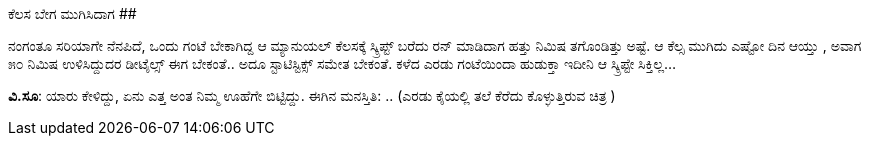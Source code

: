 ಕೆಲಸ ಬೇಗ ಮುಗಿಸಿದಾಗ
##################

:slug: kelasa-bega-mugisidaaga
:author: Aravinda VK
:date: 2009-03-05
:tags: ಉಳಿತಾಯ,ಕೆಲಸ,ಸಮಯ,ಸ್ಕ್ರಿಪ್ಟು,kannadablog
:summary: ನಂಗಂತೂ ಸರಿಯಾಗೇ ನೆನಪಿದೆ, ಒಂದು ಗಂಟೆ ಬೇಕಾಗಿದ್ದ ಆ ಮ್ಯಾನುಯಲ್ ಕೆಲಸಕ್ಕೆ ಸ್ಕ್ರಿಪ್ಟ್ ಬರೆದು ರನ್ ಮಾಡಿದಾಗ ಹತ್ತು ನಿಮಿಷ ತಗೊಂಡಿತ್ತು ಅಷ್ಟೆ. ಆ ಕೆಲ್ಸ ಮುಗಿದು ಎಷ್ಟೋ ದಿನ ಆಯ್ತು , ಅವಾಗ ೫೦ ನಿಮಿಷ ಉಳಿಸಿದ್ದುದರ ಡೀಟೈಲ್ಸ್ ಈಗ ಬೇಕಂತೆ.. ಅದೂ ಸ್ಟಾಟಿಸ್ಟಿಕ್ಸ್ ಸಮೇತ ಬೇಕಂತೆ. ಕಳೆದ ಎರಡು ಗಂಟೆಯಿಂದಾ ಹುಡುಕ್ತಾ ಇದೀನಿ ಆ ಸ್ಕ್ರಿಪ್ಟೇ ಸಿಕ್ತಿಲ್ಲ...

ನಂಗಂತೂ ಸರಿಯಾಗೇ ನೆನಪಿದೆ, ಒಂದು ಗಂಟೆ ಬೇಕಾಗಿದ್ದ ಆ ಮ್ಯಾನುಯಲ್ ಕೆಲಸಕ್ಕೆ ಸ್ಕ್ರಿಪ್ಟ್ ಬರೆದು ರನ್ ಮಾಡಿದಾಗ ಹತ್ತು ನಿಮಿಷ ತಗೊಂಡಿತ್ತು ಅಷ್ಟೆ. ಆ ಕೆಲ್ಸ ಮುಗಿದು ಎಷ್ಟೋ ದಿನ ಆಯ್ತು , ಅವಾಗ ೫೦ ನಿಮಿಷ ಉಳಿಸಿದ್ದುದರ ಡೀಟೈಲ್ಸ್ ಈಗ ಬೇಕಂತೆ.. ಅದೂ ಸ್ಟಾಟಿಸ್ಟಿಕ್ಸ್ ಸಮೇತ ಬೇಕಂತೆ. ಕಳೆದ ಎರಡು ಗಂಟೆಯಿಂದಾ ಹುಡುಕ್ತಾ ಇದೀನಿ ಆ ಸ್ಕ್ರಿಪ್ಟೇ ಸಿಕ್ತಿಲ್ಲ...

**ವಿ.ಸೂ**: ಯಾರು ಕೇಳಿದ್ದು, ಏನು ಎತ್ತ ಅಂತ ನಿಮ್ಮ ಊಹೆಗೇ ಬಿಟ್ಟಿದ್ದು.
ಈಗಿನ ಮನಸ್ತಿತಿ: .. (ಎರಡು ಕೈಯಲ್ಲಿ ತಲೆ ಕೆರೆದು ಕೊಳ್ಳುತ್ತಿರುವ ಚಿತ್ರ ) 

